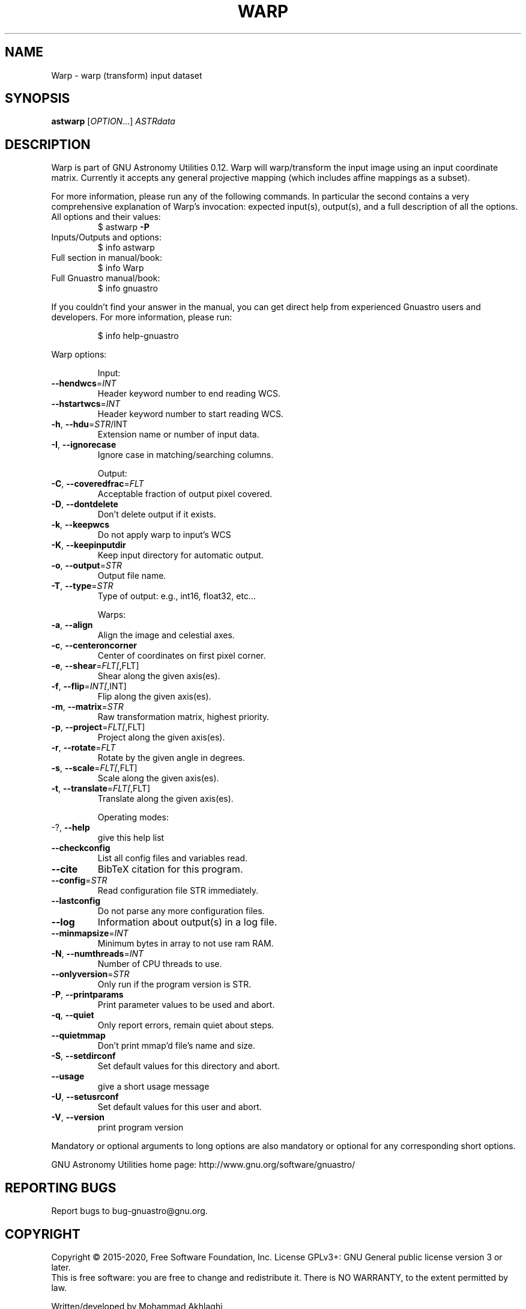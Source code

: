 .\" DO NOT MODIFY THIS FILE!  It was generated by help2man 1.47.15.
.TH WARP "1" "May 2020" "GNU Astronomy Utilities 0.12" "User Commands"
.SH NAME
Warp \- warp (transform) input dataset
.SH SYNOPSIS
.B astwarp
[\fI\,OPTION\/\fR...] \fI\,ASTRdata\/\fR
.SH DESCRIPTION
Warp is part of GNU Astronomy Utilities 0.12.
Warp will warp/transform the input image using an input coordinate matrix.
Currently it accepts any general projective mapping (which includes affine
mappings as a subset).
.PP
For more information, please run any of the following commands. In particular
the second contains a very comprehensive explanation of Warp's invocation:
expected input(s), output(s), and a full description of all the options.
.TP
All options and their values:
$ astwarp \fB\-P\fR
.TP
Inputs/Outputs and options:
$ info astwarp
.TP
Full section in manual/book:
$ info Warp
.TP
Full Gnuastro manual/book:
$ info gnuastro
.PP
If you couldn't find your answer in the manual, you can get direct help from
experienced Gnuastro users and developers. For more information, please run:
.IP
\f(CW$ info help-gnuastro\fR
.PP
Warp options:
.IP
Input:
.TP
\fB\-\-hendwcs\fR=\fI\,INT\/\fR
Header keyword number to end reading WCS.
.TP
\fB\-\-hstartwcs\fR=\fI\,INT\/\fR
Header keyword number to start reading WCS.
.TP
\fB\-h\fR, \fB\-\-hdu\fR=\fI\,STR\/\fR/INT
Extension name or number of input data.
.TP
\fB\-I\fR, \fB\-\-ignorecase\fR
Ignore case in matching/searching columns.
.IP
Output:
.TP
\fB\-C\fR, \fB\-\-coveredfrac\fR=\fI\,FLT\/\fR
Acceptable fraction of output pixel covered.
.TP
\fB\-D\fR, \fB\-\-dontdelete\fR
Don't delete output if it exists.
.TP
\fB\-k\fR, \fB\-\-keepwcs\fR
Do not apply warp to input's WCS
.TP
\fB\-K\fR, \fB\-\-keepinputdir\fR
Keep input directory for automatic output.
.TP
\fB\-o\fR, \fB\-\-output\fR=\fI\,STR\/\fR
Output file name.
.TP
\fB\-T\fR, \fB\-\-type\fR=\fI\,STR\/\fR
Type of output: e.g., int16, float32, etc...
.IP
Warps:
.TP
\fB\-a\fR, \fB\-\-align\fR
Align the image and celestial axes.
.TP
\fB\-c\fR, \fB\-\-centeroncorner\fR
Center of coordinates on first pixel corner.
.TP
\fB\-e\fR, \fB\-\-shear\fR=\fI\,FLT[\/\fR,FLT]
Shear along the given axis(es).
.TP
\fB\-f\fR, \fB\-\-flip\fR=\fI\,INT[\/\fR,INT]
Flip along the given axis(es).
.TP
\fB\-m\fR, \fB\-\-matrix\fR=\fI\,STR\/\fR
Raw transformation matrix, highest priority.
.TP
\fB\-p\fR, \fB\-\-project\fR=\fI\,FLT[\/\fR,FLT]
Project along the given axis(es).
.TP
\fB\-r\fR, \fB\-\-rotate\fR=\fI\,FLT\/\fR
Rotate by the given angle in degrees.
.TP
\fB\-s\fR, \fB\-\-scale\fR=\fI\,FLT[\/\fR,FLT]
Scale along the given axis(es).
.TP
\fB\-t\fR, \fB\-\-translate\fR=\fI\,FLT[\/\fR,FLT]
Translate along the given axis(es).
.IP
Operating modes:
.TP
\-?, \fB\-\-help\fR
give this help list
.TP
\fB\-\-checkconfig\fR
List all config files and variables read.
.TP
\fB\-\-cite\fR
BibTeX citation for this program.
.TP
\fB\-\-config\fR=\fI\,STR\/\fR
Read configuration file STR immediately.
.TP
\fB\-\-lastconfig\fR
Do not parse any more configuration files.
.TP
\fB\-\-log\fR
Information about output(s) in a log file.
.TP
\fB\-\-minmapsize\fR=\fI\,INT\/\fR
Minimum bytes in array to not use ram RAM.
.TP
\fB\-N\fR, \fB\-\-numthreads\fR=\fI\,INT\/\fR
Number of CPU threads to use.
.TP
\fB\-\-onlyversion\fR=\fI\,STR\/\fR
Only run if the program version is STR.
.TP
\fB\-P\fR, \fB\-\-printparams\fR
Print parameter values to be used and abort.
.TP
\fB\-q\fR, \fB\-\-quiet\fR
Only report errors, remain quiet about steps.
.TP
\fB\-\-quietmmap\fR
Don't print mmap'd file's name and size.
.TP
\fB\-S\fR, \fB\-\-setdirconf\fR
Set default values for this directory and abort.
.TP
\fB\-\-usage\fR
give a short usage message
.TP
\fB\-U\fR, \fB\-\-setusrconf\fR
Set default values for this user and abort.
.TP
\fB\-V\fR, \fB\-\-version\fR
print program version
.PP
Mandatory or optional arguments to long options are also mandatory or optional
for any corresponding short options.
.PP
GNU Astronomy Utilities home page: http://www.gnu.org/software/gnuastro/
.SH "REPORTING BUGS"
Report bugs to bug\-gnuastro@gnu.org.
.SH COPYRIGHT
Copyright \(co 2015\-2020, Free Software Foundation, Inc.
License GPLv3+: GNU General public license version 3 or later.
.br
This is free software: you are free to change and redistribute it.
There is NO WARRANTY, to the extent permitted by law.
.PP
Written/developed by Mohammad Akhlaghi
.SH "SEE ALSO"
The full documentation for
.B Warp
is maintained as a Texinfo manual.  If the
.B info
and
.B Warp
programs are properly installed at your site, the command
.IP
.B info Warp
.PP
should give you access to the complete manual.
